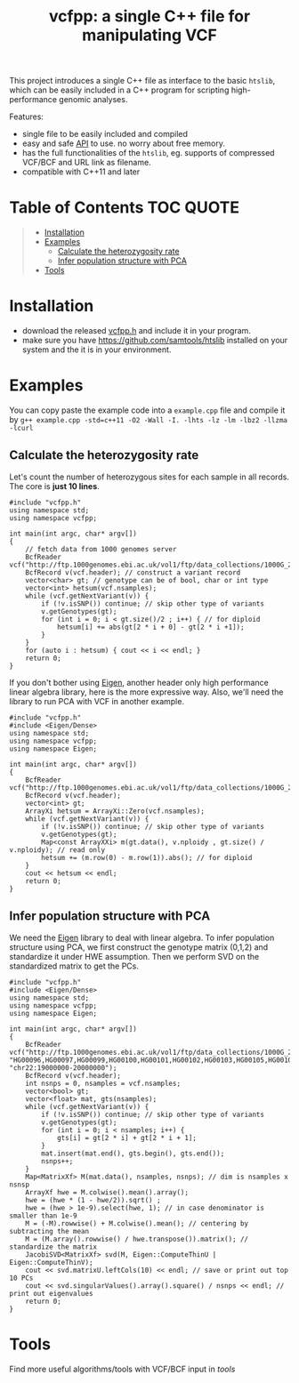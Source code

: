 #+TITLE: vcfpp: a single C++ file for manipulating VCF

[[https://github.com/Zilong-Li/vcfpp/actions/workflows/linux.yml/badge.svg]]
[[https://github.com/Zilong-Li/vcfpp/actions/workflows/mac.yml/badge.svg]]
[[https://zilongli.org/proj/vcfpp/index.html][https://img.shields.io/badge/Documentation-latest-blue.svg]]
[[https://github.com/Zilong-Li/vcfpp/releases/latest][https://img.shields.io/github/v/release/Zilong-Li/vcfpp.svg]]
[[https://github.com/Zilong-Li/vcfpp/releases][https://img.shields.io/github/downloads/Zilong-Li/vcfpp/total.svg]]
[[https://img.shields.io/github/license/Zilong-Li/vcfpp?style=plastic.svg]]

This project introduces a single C++ file as interface to the basic =htslib=, which can be easily included in a C++ program
for scripting high-performance genomic analyses.

Features:
- single file to be easily included and compiled
- easy and safe [[https://zilongli.org/proj/vcfpp/index.html][API]] to use. no worry about free memory.
- has the full functionalities of the =htslib=, eg. supports of compressed VCF/BCF and URL link as filename.
- compatible with C++11 and later

* Table of Contents :TOC:QUOTE:
#+BEGIN_QUOTE
- [[#installation][Installation]]
- [[#examples][Examples]]
  - [[#calculate-the-heterozygosity-rate][Calculate the heterozygosity rate]]
  - [[#infer-population-structure-with-pca][Infer population structure with PCA]]
- [[#tools][Tools]]
#+END_QUOTE

* Installation
- download the released [[https://github.com/Zilong-Li/vcfpp/releases/latest][vcfpp.h]] and include it in your program.
- make sure you have https://github.com/samtools/htslib installed on your system and the it is in your environment.

* Examples
You can copy paste the example code into a =example.cpp= file and compile it by =g++ example.cpp -std=c++11 -O2 -Wall -I. -lhts -lz -lm -lbz2 -llzma -lcurl=

** Calculate the heterozygosity rate

Let's count the number of heterozygous sites for each sample in all records. The core is *just 10 lines*.

#+begin_src C++
#include "vcfpp.h"
using namespace std;
using namespace vcfpp;

int main(int argc, char* argv[])
{
    // fetch data from 1000 genomes server
    BcfReader vcf("http://ftp.1000genomes.ebi.ac.uk/vol1/ftp/data_collections/1000G_2504_high_coverage/working/20220422_3202_phased_SNV_INDEL_SV/1kGP_high_coverage_Illumina.chr22.filtered.SNV_INDEL_SV_phased_panel.vcf.gz");
    BcfRecord v(vcf.header); // construct a variant record
    vector<char> gt; // genotype can be of bool, char or int type
    vector<int> hetsum(vcf.nsamples);
    while (vcf.getNextVariant(v)) {
        if (!v.isSNP()) continue; // skip other type of variants
        v.getGenotypes(gt);
        for (int i = 0; i < gt.size()/2 ; i++) { // for diploid
            hetsum[i] += abs(gt[2 * i + 0] - gt[2 * i +1]);
        }
    }
    for (auto i : hetsum) { cout << i << endl; }
    return 0;
}
#+end_src

If you don't bother using [[https://eigen.tuxfamily.org/dox/index.html][Eigen]], another header only high performance linear algebra library, here is the more expressive way. Also, we'll need the library to run PCA with VCF in another example.

#+begin_src C++
#include "vcfpp.h"
#include <Eigen/Dense>
using namespace std;
using namespace vcfpp;
using namespace Eigen;

int main(int argc, char* argv[])
{
    BcfReader vcf("http://ftp.1000genomes.ebi.ac.uk/vol1/ftp/data_collections/1000G_2504_high_coverage/working/20220422_3202_phased_SNV_INDEL_SV/1kGP_high_coverage_Illumina.chr22.filtered.SNV_INDEL_SV_phased_panel.vcf.gz");
    BcfRecord v(vcf.header);
    vector<int> gt;
    ArrayXi hetsum = ArrayXi::Zero(vcf.nsamples);
    while (vcf.getNextVariant(v)) {
        if (!v.isSNP()) continue; // skip other type of variants
        v.getGenotypes(gt);
        Map<const ArrayXXi> m(gt.data(), v.nploidy , gt.size() / v.nploidy); // read only
        hetsum += (m.row(0) - m.row(1)).abs(); // for diploid
    }
    cout << hetsum << endl;
    return 0;
}
#+end_src

** Infer population structure with PCA

We need the [[https://eigen.tuxfamily.org/dox/index.html][Eigen]] library to deal with linear algebra. To infer population structure using PCA, we first construct the genotype matrix (0,1,2) and standardize it under HWE assumption. Then we perform SVD on the standardized matrix to get the PCs.

#+begin_src C++
#include "vcfpp.h"
#include <Eigen/Dense>
using namespace std;
using namespace vcfpp;
using namespace Eigen;

int main(int argc, char* argv[])
{
    BcfReader vcf("http://ftp.1000genomes.ebi.ac.uk/vol1/ftp/data_collections/1000G_2504_high_coverage/working/20220422_3202_phased_SNV_INDEL_SV/1kGP_high_coverage_Illumina.chr22.filtered.SNV_INDEL_SV_phased_panel.vcf.gz", "HG00096,HG00097,HG00099,HG00100,HG00101,HG00102,HG00103,HG00105,HG00106,HG00107", "chr22:19000000-20000000");
    BcfRecord v(vcf.header);
    int nsnps = 0, nsamples = vcf.nsamples;
    vector<bool> gt;
    vector<float> mat, gts(nsamples);
    while (vcf.getNextVariant(v)) {
        if (!v.isSNP()) continue; // skip other type of variants
        v.getGenotypes(gt);
        for (int i = 0; i < nsamples; i++) {
            gts[i] = gt[2 * i] + gt[2 * i + 1];
        }
        mat.insert(mat.end(), gts.begin(), gts.end());
        nsnps++;
    }
    Map<MatrixXf> M(mat.data(), nsamples, nsnps); // dim is nsamples x nsnsp
    ArrayXf hwe = M.colwise().mean().array();
    hwe = (hwe * (1 - hwe/2)).sqrt() ;
    hwe = (hwe > 1e-9).select(hwe, 1); // in case denominator is smaller than 1e-9
    M = (-M).rowwise() + M.colwise().mean(); // centering by subtracting the mean
    M = (M.array().rowwise() / hwe.transpose()).matrix(); // standardize the matrix
    JacobiSVD<MatrixXf> svd(M, Eigen::ComputeThinU | Eigen::ComputeThinV);
    cout << svd.matrixU.leftCols(10) << endl; // save or print out top 10 PCs
    cout << svd.singularValues().array().square() / nsnps << endl; // print out eigenvalues
    return 0;
}
#+end_src
* Tools
Find more useful algorithms/tools with VCF/BCF input in [[tools]]
